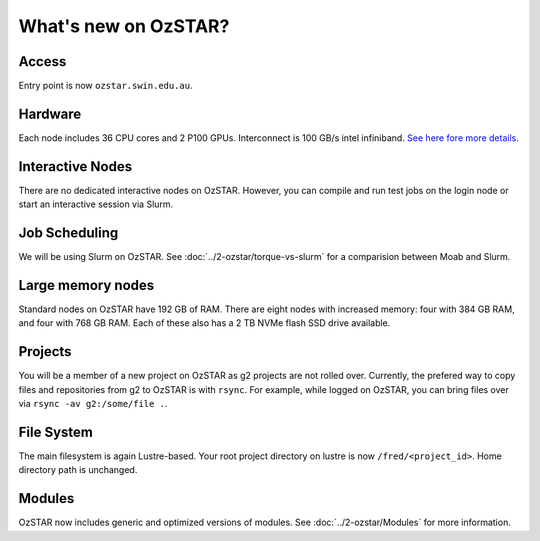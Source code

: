 .. highlight:: rst

What's new on OzSTAR?
==========================

Access
-------

Entry point is now ``ozstar.swin.edu.au``.

Hardware
----------

Each node includes 36 CPU cores and 2 P100 GPUs. Interconnect is 100 GB/s intel infiniband. `See here fore more details <https://136.186.1.220/ozstar/>`_.

Interactive Nodes
-------------------

There are no dedicated interactive nodes on OzSTAR. However, you can compile and run test jobs on the login
node or start an interactive session via Slurm.

Job Scheduling
----------------

We will be using Slurm on OzSTAR. See :doc:`../2-ozstar/torque-vs-slurm` for a comparision between Moab and Slurm.

Large memory nodes
---------------------

Standard nodes on OzSTAR have 192 GB of RAM. There are eight nodes with increased memory: four with 384 GB RAM, and four with 768 GB RAM. Each of these also has a 2 TB NVMe flash SSD drive available.

Projects
------------

You will be a member of a new project on OzSTAR as g2 projects are not rolled over. Currently, the prefered way to copy
files and repositories from g2 to OzSTAR is with ``rsync``. For example, while logged on OzSTAR, you can bring files over via
``rsync -av g2:/some/file .``.


File System
--------------

The main filesystem is again Lustre-based. Your root project directory on lustre is now ``/fred/<project_id>``.
Home directory path is unchanged.

Modules
-----------

OzSTAR now includes generic and optimized versions of modules. See :doc:`../2-ozstar/Modules` for more information.